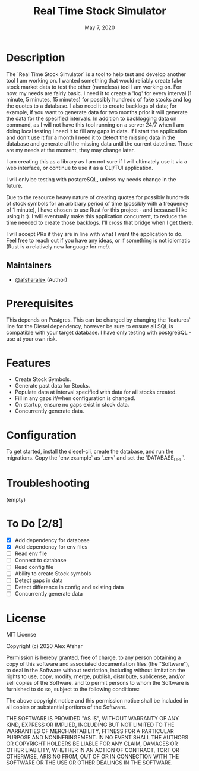 #+TITLE: Real Time Stock Simulator
#+DATE: May 7, 2020
#+SINCE: 0.1.0
#+STARTUP: inlineimages nofold

* Table of Contents :TOC_3:noexport:
- [[#description][Description]]
  - [[#maintainers][Maintainers]]
- [[#prerequisites][Prerequisites]]
- [[#features][Features]]
- [[#configuration][Configuration]]
- [[#troubleshooting][Troubleshooting]]
- [[#to-do-28][To Do]]
- [[#license][License]]

* Description

The `Real Time Stock Simulator` is a tool to help test and develop another tool
I am working on. I wanted something that would reliably create fake stock market
data to test the other (nameless) tool I am working on. For now, my needs are
fairly basic. I need it to create a 'log' for every interval (1 minute, 5
minutes, 15 minutes) for possibly hundreds of fake stocks and log the quotes to
a database. I also need it to create backlogs of data; for example, if you want
to generate data for two months prior it will generate the data for the
specified intervals. In addition to backlogging data on command, as I will not
have this tool running on a server 24/7 when I am doing local testing I need it
to fill any gaps in data. If I start the application and don't use it for a
month I need it to detect the missing data in the database and generate all the
missing data until the current datetime. Those are my needs at the moment, they
may change later.

I am creating this as a library as I am not sure if I will ultimately use it via
a web interface, or continue to use it as a CLI/TUI application.

I will only be testing with postgreSQL, unless my needs change in the future.

Due to the resource heavy nature of creating quotes for possibly hundreds of stock symbols for
an arbitrary period of time (possibly with a frequency of 1 minute), I have
chosen to use Rust for this project - and because I like using it :). I will
eventually make this application concurrent, to reduce the time needed to create
those backlogs. I'll cross that bridge when I get there.

I will accept PRs if they are in line with what I want the application to do.
Feel free to reach out if you have any ideas, or if something is not idiomatic
(Rust is a relatively new language for me!).

** Maintainers
+ [[github:afsharalex][@afsharalex]] (Author)

* Prerequisites
This depends on Postgres. This can be changed by changing the `features` line
for the Diesel dependency, however be sure to ensure all SQL is compatible with
your target database. I have only testing with postgreSQL - use at your own risk.

* Features

+ Create Stock Symbols.
+ Generate past data for Stocks.
+ Populate data at interval specified with data for all stocks created.
+ Fill in any gaps if/when configuration is changed.
+ On startup, ensure no gaps exist in stock data.
+ Concurrently generate data.

* Configuration
To get started, install the diesel-cli, create the database, and run the migrations. Copy the
`env.example` as `.env` and set the `DATABASE_URL`.

* Troubleshooting
(empty)

* To Do [2/8]
- [X] Add dependency for database
- [X] Add dependency for env files
- [ ] Read env file
- [ ] Connect to database
- [ ] Read config file
- [ ] Ability to create Stock symbols
- [ ] Detect gaps in data
- [ ] Detect difference in config and existing data
- [ ] Concurrently generate data

* License

MIT License

Copyright (c) 2020 Alex Afshar

Permission is hereby granted, free of charge, to any person obtaining a copy
of this software and associated documentation files (the "Software"), to deal
in the Software without restriction, including without limitation the rights
to use, copy, modify, merge, publish, distribute, sublicense, and/or sell
copies of the Software, and to permit persons to whom the Software is
furnished to do so, subject to the following conditions:

The above copyright notice and this permission notice shall be included in all
copies or substantial portions of the Software.

THE SOFTWARE IS PROVIDED "AS IS", WITHOUT WARRANTY OF ANY KIND, EXPRESS OR
IMPLIED, INCLUDING BUT NOT LIMITED TO THE WARRANTIES OF MERCHANTABILITY,
FITNESS FOR A PARTICULAR PURPOSE AND NONINFRINGEMENT. IN NO EVENT SHALL THE
AUTHORS OR COPYRIGHT HOLDERS BE LIABLE FOR ANY CLAIM, DAMAGES OR OTHER
LIABILITY, WHETHER IN AN ACTION OF CONTRACT, TORT OR OTHERWISE, ARISING FROM,
OUT OF OR IN CONNECTION WITH THE SOFTWARE OR THE USE OR OTHER DEALINGS IN THE
SOFTWARE.

